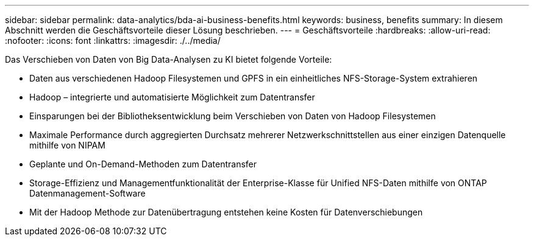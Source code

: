 ---
sidebar: sidebar 
permalink: data-analytics/bda-ai-business-benefits.html 
keywords: business, benefits 
summary: In diesem Abschnitt werden die Geschäftsvorteile dieser Lösung beschrieben. 
---
= Geschäftsvorteile
:hardbreaks:
:allow-uri-read: 
:nofooter: 
:icons: font
:linkattrs: 
:imagesdir: ./../media/


[role="lead"]
Das Verschieben von Daten von Big Data-Analysen zu KI bietet folgende Vorteile:

* Daten aus verschiedenen Hadoop Filesystemen und GPFS in ein einheitliches NFS-Storage-System extrahieren
* Hadoop – integrierte und automatisierte Möglichkeit zum Datentransfer
* Einsparungen bei der Bibliotheksentwicklung beim Verschieben von Daten von Hadoop Filesystemen
* Maximale Performance durch aggregierten Durchsatz mehrerer Netzwerkschnittstellen aus einer einzigen Datenquelle mithilfe von NIPAM
* Geplante und On-Demand-Methoden zum Datentransfer
* Storage-Effizienz und Managementfunktionalität der Enterprise-Klasse für Unified NFS-Daten mithilfe von ONTAP Datenmanagement-Software
* Mit der Hadoop Methode zur Datenübertragung entstehen keine Kosten für Datenverschiebungen

